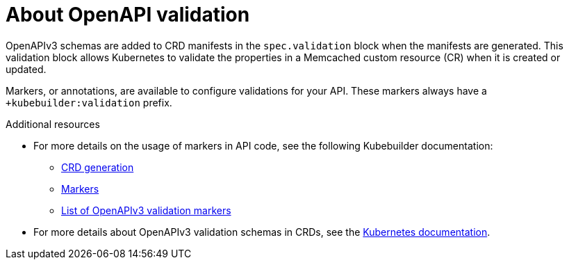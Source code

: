 // Module included in the following assemblies:
//
// * operators/operator_sdk/golang/osdk-golang-tutorial.adoc

[id="osdk-about-openapi-validation_{context}"]
= About OpenAPI validation

OpenAPIv3 schemas are added to CRD manifests in the `spec.validation` block when the manifests are generated. This validation block allows Kubernetes to validate the properties in a Memcached custom resource (CR) when it is created or updated.

Markers, or annotations, are available to configure validations for your API. These markers always have a `+kubebuilder:validation` prefix.

.Additional resources

* For more details on the usage of markers in API code, see the following Kubebuilder documentation:
** link:https://book.kubebuilder.io/reference/generating-crd.html[CRD generation]
** link:https://book.kubebuilder.io/reference/markers.html[Markers]
** link:https://book.kubebuilder.io/reference/markers/crd-validation.html[List of OpenAPIv3 validation markers]

* For more details about OpenAPIv3 validation schemas in CRDs, see the link:https://kubernetes.io/docs/tasks/extend-kubernetes/custom-resources/custom-resource-definitions/#specifying-a-structural-schema[Kubernetes documentation].
